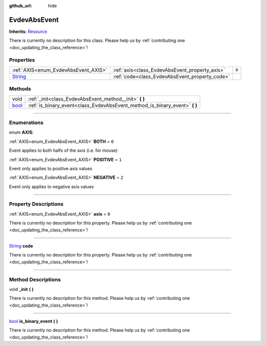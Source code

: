 :github_url: hide

.. DO NOT EDIT THIS FILE!!!
.. Generated automatically from Godot engine sources.
.. Generator: https://github.com/godotengine/godot/tree/master/doc/tools/make_rst.py.
.. XML source: https://github.com/godotengine/godot/tree/master/api/classes/EvdevAbsEvent.xml.

.. _class_EvdevAbsEvent:

EvdevAbsEvent
=============

**Inherits:** `Resource <https://docs.godotengine.org/en/stable/classes/class_resource.html>`_

.. container:: contribute

	There is currently no description for this class. Please help us by :ref:`contributing one <doc_updating_the_class_reference>`!

.. rst-class:: classref-reftable-group

Properties
----------

.. table::
   :widths: auto

   +------------------------------------------------------------------------------+------------------------------------------------+-------+
   | :ref:`AXIS<enum_EvdevAbsEvent_AXIS>`                                         | :ref:`axis<class_EvdevAbsEvent_property_axis>` | ``0`` |
   +------------------------------------------------------------------------------+------------------------------------------------+-------+
   | `String <https://docs.godotengine.org/en/stable/classes/class_string.html>`_ | :ref:`code<class_EvdevAbsEvent_property_code>` |       |
   +------------------------------------------------------------------------------+------------------------------------------------+-------+

.. rst-class:: classref-reftable-group

Methods
-------

.. table::
   :widths: auto

   +--------------------------------------------------------------------------+--------------------------------------------------------------------------------+
   | void                                                                     | :ref:`_init<class_EvdevAbsEvent_method__init>` **(** **)**                     |
   +--------------------------------------------------------------------------+--------------------------------------------------------------------------------+
   | `bool <https://docs.godotengine.org/en/stable/classes/class_bool.html>`_ | :ref:`is_binary_event<class_EvdevAbsEvent_method_is_binary_event>` **(** **)** |
   +--------------------------------------------------------------------------+--------------------------------------------------------------------------------+

.. rst-class:: classref-section-separator

----

.. rst-class:: classref-descriptions-group

Enumerations
------------

.. _enum_EvdevAbsEvent_AXIS:

.. rst-class:: classref-enumeration

enum **AXIS**:

.. _class_EvdevAbsEvent_constant_BOTH:

.. rst-class:: classref-enumeration-constant

:ref:`AXIS<enum_EvdevAbsEvent_AXIS>` **BOTH** = ``0``

Event applies to both halfs of the axis (i.e. for mouse)

.. _class_EvdevAbsEvent_constant_POSITIVE:

.. rst-class:: classref-enumeration-constant

:ref:`AXIS<enum_EvdevAbsEvent_AXIS>` **POSITIVE** = ``1``

Event only applies to positive axis values

.. _class_EvdevAbsEvent_constant_NEGATIVE:

.. rst-class:: classref-enumeration-constant

:ref:`AXIS<enum_EvdevAbsEvent_AXIS>` **NEGATIVE** = ``2``

Event only applies to negative axis values

.. rst-class:: classref-section-separator

----

.. rst-class:: classref-descriptions-group

Property Descriptions
---------------------

.. _class_EvdevAbsEvent_property_axis:

.. rst-class:: classref-property

:ref:`AXIS<enum_EvdevAbsEvent_AXIS>` **axis** = ``0``

.. container:: contribute

	There is currently no description for this property. Please help us by :ref:`contributing one <doc_updating_the_class_reference>`!

.. rst-class:: classref-item-separator

----

.. _class_EvdevAbsEvent_property_code:

.. rst-class:: classref-property

`String <https://docs.godotengine.org/en/stable/classes/class_string.html>`_ **code**

.. container:: contribute

	There is currently no description for this property. Please help us by :ref:`contributing one <doc_updating_the_class_reference>`!

.. rst-class:: classref-section-separator

----

.. rst-class:: classref-descriptions-group

Method Descriptions
-------------------

.. _class_EvdevAbsEvent_method__init:

.. rst-class:: classref-method

void **_init** **(** **)**

.. container:: contribute

	There is currently no description for this method. Please help us by :ref:`contributing one <doc_updating_the_class_reference>`!

.. rst-class:: classref-item-separator

----

.. _class_EvdevAbsEvent_method_is_binary_event:

.. rst-class:: classref-method

`bool <https://docs.godotengine.org/en/stable/classes/class_bool.html>`_ **is_binary_event** **(** **)**

.. container:: contribute

	There is currently no description for this method. Please help us by :ref:`contributing one <doc_updating_the_class_reference>`!

.. |virtual| replace:: :abbr:`virtual (This method should typically be overridden by the user to have any effect.)`
.. |const| replace:: :abbr:`const (This method has no side effects. It doesn't modify any of the instance's member variables.)`
.. |vararg| replace:: :abbr:`vararg (This method accepts any number of arguments after the ones described here.)`
.. |constructor| replace:: :abbr:`constructor (This method is used to construct a type.)`
.. |static| replace:: :abbr:`static (This method doesn't need an instance to be called, so it can be called directly using the class name.)`
.. |operator| replace:: :abbr:`operator (This method describes a valid operator to use with this type as left-hand operand.)`
.. |bitfield| replace:: :abbr:`BitField (This value is an integer composed as a bitmask of the following flags.)`
